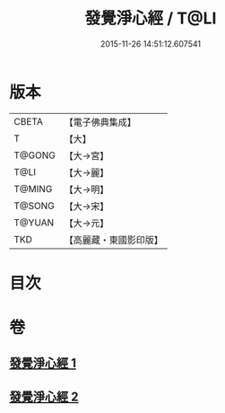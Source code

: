 #+TITLE: 發覺淨心經 / T@LI
#+DATE: 2015-11-26 14:51:12.607541
* 版本
 |     CBETA|【電子佛典集成】|
 |         T|【大】     |
 |    T@GONG|【大→宮】   |
 |      T@LI|【大→麗】   |
 |    T@MING|【大→明】   |
 |    T@SONG|【大→宋】   |
 |    T@YUAN|【大→元】   |
 |       TKD|【高麗藏・東國影印版】|

* 目次
* 卷
** [[file:KR6f0019_001.txt][發覺淨心經 1]]
** [[file:KR6f0019_002.txt][發覺淨心經 2]]
